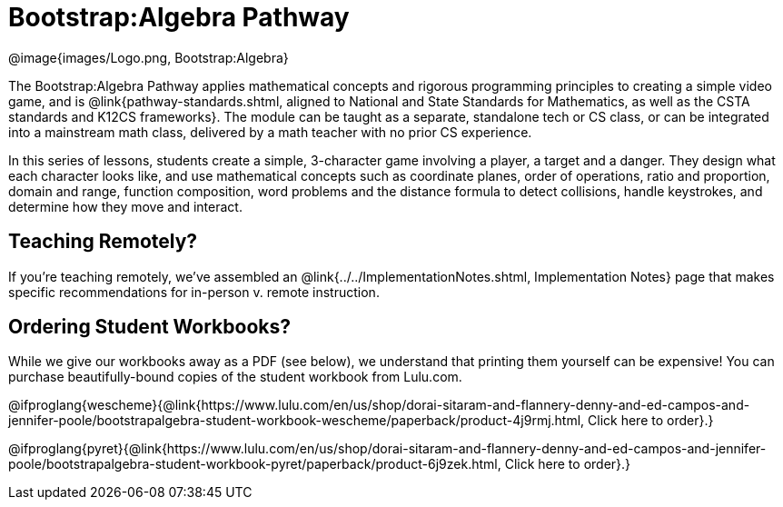 = Bootstrap:Algebra Pathway

[.logo]
@image{images/Logo.png, Bootstrap:Algebra}

The Bootstrap:Algebra Pathway applies mathematical concepts and rigorous programming principles to creating a simple video game, and is @link{pathway-standards.shtml, aligned to National and State Standards for Mathematics, as well as the CSTA standards and K12CS frameworks}. The module can be taught as a separate, standalone tech or CS class, or can be integrated into a mainstream math class, delivered by a math teacher with no prior CS experience. 

In this series of lessons, students create a simple, 3-character game involving a player, a target and a danger. They design what each character looks like, and use mathematical concepts such as coordinate planes, order of operations, ratio and proportion, domain and range, function composition, word problems and the distance formula to detect collisions, handle keystrokes, and determine how they move and interact. 

== Teaching Remotely?
If you're teaching remotely, we've assembled an @link{../../ImplementationNotes.shtml, Implementation Notes} page that makes specific recommendations for in-person v. remote instruction.

== Ordering Student Workbooks?
While we give our workbooks away as a PDF (see below), we understand that printing them yourself can be expensive! You can purchase beautifully-bound copies of the student workbook from Lulu.com. 

@ifproglang{wescheme}{@link{https://www.lulu.com/en/us/shop/dorai-sitaram-and-flannery-denny-and-ed-campos-and-jennifer-poole/bootstrapalgebra-student-workbook-wescheme/paperback/product-4j9rmj.html, Click here to order}.}

@ifproglang{pyret}{@link{https://www.lulu.com/en/us/shop/dorai-sitaram-and-flannery-denny-and-ed-campos-and-jennifer-poole/bootstrapalgebra-student-workbook-pyret/paperback/product-6j9zek.html, Click here to order}.}